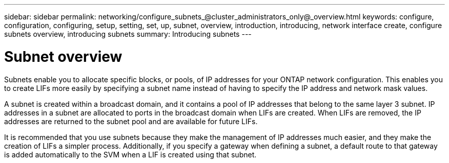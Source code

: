 ---
sidebar: sidebar
permalink: networking/configure_subnets_@cluster_administrators_only@_overview.html
keywords: configure, configuration, configuring, setup, setting, set, up, subnet, overview, introduction, introducing, network interface create, configure subnets overview, introducing subnets
summary: Introducing subnets
---

= Subnet overview
:hardbreaks:
:nofooter:
:icons: font
:linkattrs:
:imagesdir: ./media/


[.lead]
Subnets enable you to allocate specific blocks, or pools, of IP addresses for your ONTAP network configuration. This enables you to create LIFs more easily by specifying a subnet name instead of having to specify the IP address and network mask values.

A subnet is created within a broadcast domain, and it contains a pool of IP addresses that belong to the same layer 3 subnet. IP addresses in a subnet are allocated to ports in the broadcast domain when LIFs are created. When LIFs are removed, the IP addresses are returned to the subnet pool and are available for future LIFs.

It is recommended that you use subnets because they make the management of IP addresses much easier, and they make the creation of LIFs a simpler process. Additionally, if you specify a gateway when defining a subnet, a default route to that gateway is added automatically to the SVM when a LIF is created using that subnet.

// 2022 OCT 6, Jira ONTAPDOC-573
// Created with NDAC Version 2.0 (August 17, 2020)
// restructured: March 2021
// enhanced keywords May 2021